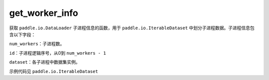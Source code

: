 .. _cn_api_io_cn_get_worker_info:

get_worker_info
-------------------------------

.. py:class:: paddle.io.get_worker_info

获取 ``paddle.io.DataLoader`` 子进程信息的函数，用于 ``paddle.io.IterableDataset`` 中划分子进程数据。子进程信息包含以下字段：

``num_workers``：子进程数。

``id``：子进程逻辑序号，从0到 ``num_workers - 1``

``dataset``：各子进程中数据集实例。

示例代码见 ``paddle.io.IterableDataset``
